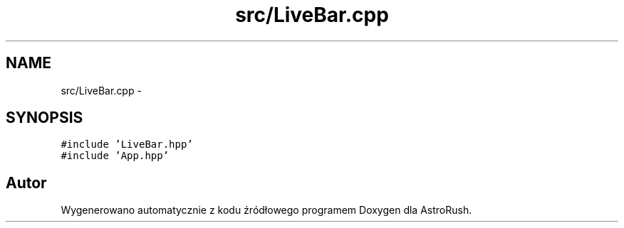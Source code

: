 .TH "src/LiveBar.cpp" 3 "Pn, 11 mar 2013" "Version 0.0.3" "AstroRush" \" -*- nroff -*-
.ad l
.nh
.SH NAME
src/LiveBar.cpp \- 
.SH SYNOPSIS
.br
.PP
\fC#include 'LiveBar\&.hpp'\fP
.br
\fC#include 'App\&.hpp'\fP
.br

.SH "Autor"
.PP 
Wygenerowano automatycznie z kodu źródłowego programem Doxygen dla AstroRush\&.
